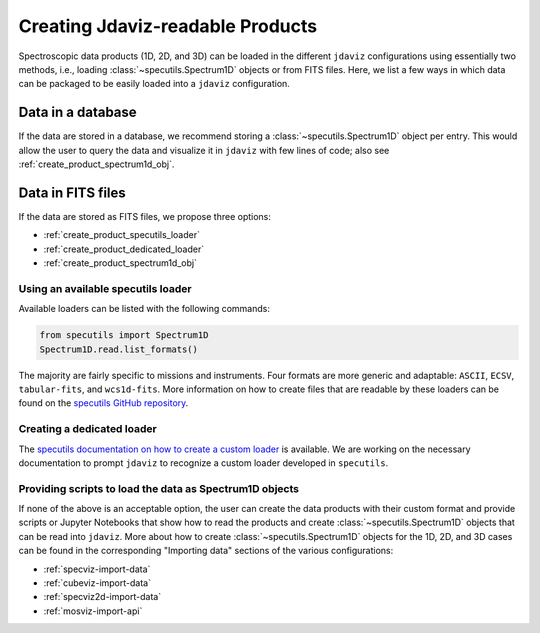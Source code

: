 .. _create_products:

Creating Jdaviz-readable Products
=================================

Spectroscopic data products (1D, 2D, and 3D) can be loaded
in the different ``jdaviz`` configurations using
essentially two methods, i.e., loading :class:`~specutils.Spectrum1D` objects or
from FITS files. Here, we list a few ways in which data can be packaged to be easily loaded
into a ``jdaviz`` configuration.

Data in a database
------------------

If the data are stored in a database, we recommend storing a :class:`~specutils.Spectrum1D` object
per entry. This would allow the user to query the data and visualize it in
``jdaviz`` with few lines of code; also see :ref:`create_product_spectrum1d_obj`.

Data in FITS files
------------------

If the data are stored as FITS files, we propose three options:

* :ref:`create_product_specutils_loader`
* :ref:`create_product_dedicated_loader`
* :ref:`create_product_spectrum1d_obj`

.. _create_product_specutils_loader:

Using an available specutils loader
^^^^^^^^^^^^^^^^^^^^^^^^^^^^^^^^^^^

Available loaders can be listed with the following commands:

.. code-block:: python

    from specutils import Spectrum1D
    Spectrum1D.read.list_formats()

The majority are fairly specific to missions and instruments. Four formats
are more generic and adaptable: ``ASCII``, ``ECSV``, ``tabular-fits``, and
``wcs1d-fits``. More information on how to create files that are readable by
these loaders can be found on the `specutils GitHub repository
<https://github.com/astropy/specutils/tree/main/specutils/io/default_loaders>`_.

.. _create_product_dedicated_loader:

Creating a dedicated loader
^^^^^^^^^^^^^^^^^^^^^^^^^^^

The `specutils documentation on how to create a custom loader
<https://specutils.readthedocs.io/en/stable/custom_loading.html#creating-a-custom-loader>`_
is available. We are working on the necessary documentation to prompt
``jdaviz`` to recognize a custom loader developed in ``specutils``.

.. _create_product_spectrum1d_obj:

Providing scripts to load the data as Spectrum1D objects
^^^^^^^^^^^^^^^^^^^^^^^^^^^^^^^^^^^^^^^^^^^^^^^^^^^^^^^^

If none of the above is an acceptable option, the user can create the data
products with their custom format and provide scripts or Jupyter Notebooks
that show how to read the products and create :class:`~specutils.Spectrum1D` objects
that can be read into ``jdaviz``. More about
how to create :class:`~specutils.Spectrum1D` objects for the 1D, 2D, and 3D cases can be
found in the corresponding "Importing data" sections of the various configurations:

* :ref:`specviz-import-data`
* :ref:`cubeviz-import-data`
* :ref:`specviz2d-import-data`
* :ref:`mosviz-import-api`
